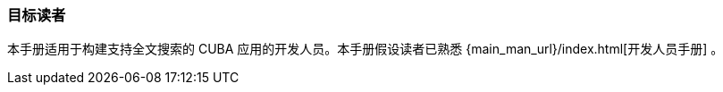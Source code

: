:sourcesdir: ../../../source

[[audience]]
=== 目标读者

本手册适用于构建支持全文搜索的 CUBA 应用的开发人员。本手册假设读者已熟悉 {main_man_url}/index.html[开发人员手册] 。